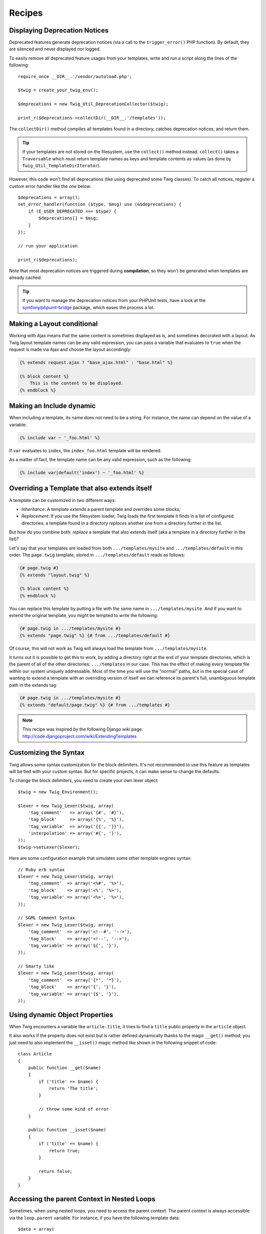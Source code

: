 Recipes
=======

.. _deprecation-notices:

Displaying Deprecation Notices
------------------------------

.. versionadded:: 1.21
    This works as of Twig 1.21.

Deprecated features generate deprecation notices (via a call to the
``trigger_error()`` PHP function). By default, they are silenced and never
displayed nor logged.

To easily remove all deprecated feature usages from your templates, write and
run a script along the lines of the following::

    require_once __DIR__.'/vendor/autoload.php';

    $twig = create_your_twig_env();

    $deprecations = new Twig_Util_DeprecationCollector($twig);

    print_r($deprecations->collectDir(__DIR__.'/templates'));

The ``collectDir()`` method compiles all templates found in a directory,
catches deprecation notices, and return them.

.. tIp::

    If your templates are not stored on the filesystem, use the ``collect()``
    method instead. ``collect()`` takes a ``Traversable`` which must return
    template names as keys and template contents as values (as done by
    ``Twig_Util_TemplateDirIterator``).

However, this code won't find all deprecations (like using deprecated some Twig
classes). To catch all notices, register a custom error handler like the one
below::

    $deprecations = array();
    set_error_handler(function ($type, $msg) use (&$deprecations) {
        if (E_USER_DEPRECATED === $type) {
            $deprecations[] = $msg;
        }
    });

    // run your application

    print_r($deprecations);

Note that most deprecation notices are triggered during **compilation**, so
they won't be generated when templates are already cached.

.. tIp::

    If you want to manage the deprecation notices from your PHPUnit tests, have
    a look at the `symfony/phpunit-bridge
    <https://github.com/symfony/phpunit-bridge>`_ package, which eases the
    process a lot.

Making a Layout conditional
---------------------------

Working with Ajax means that the same content is sometimes displayed as is,
and sometimes decorated with a layout. As Twig layout template names can be
any valid expression, you can pass a variable that evaluates to ``true`` when
the request is made via Ajax and choose the layout accordingly:

.. code-block:: jinja

    {% extends request.ajax ? "base_ajax.html" : "base.html" %}

    {% block content %}
        This is the content to be displayed.
    {% endblock %}

Making an Include dynamic
-------------------------

When including a template, its name does not need to be a string. For
instance, the name can depend on the value of a variable:

.. code-block:: jinja

    {% include var ~ '_foo.html' %}

If ``var`` evaluates to ``index``, the ``index_foo.html`` template will be
rendered.

As a matter of fact, the template name can be any valid expression, such as
the following:

.. code-block:: jinja

    {% include var|default('index') ~ '_foo.html' %}

Overriding a Template that also extends itself
----------------------------------------------

A template can be customized in two different ways:

* *Inheritance*: A template *extends* a parent template and overrides some
  blocks;

* *Replacement*: If you use the filesystem loader, Twig loads the first
  template it finds in a list of configured directories; a template found in a
  directory *replaces* another one from a directory further in the list.

But how do you combine both: *replace* a template that also extends itself
(aka a template in a directory further in the list)?

Let's say that your templates are loaded from both ``.../templates/mysite``
and ``.../templates/default`` in this order. The ``page.twig`` template,
stored in ``.../templates/default`` reads as follows:

.. code-block:: jinja

    {# page.twig #}
    {% extends "layout.twig" %}

    {% block content %}
    {% endblock %}

You can replace this template by putting a file with the same name in
``.../templates/mysite``. And if you want to extend the original template, you
might be tempted to write the following:

.. code-block:: jinja

    {# page.twig in .../templates/mysite #}
    {% extends "page.twig" %} {# from .../templates/default #}

Of course, this will not work as Twig will always load the template from
``.../templates/mysite``.

It turns out it is possible to get this to work, by adding a directory right
at the end of your template directories, which is the parent of all of the
other directories: ``.../templates`` in our case. This has the effect of
making every template file within our system uniquely addressable. Most of the
time you will use the "normal" paths, but in the special case of wanting to
extend a template with an overriding version of itself we can reference its
parent's full, unambiguous template path in the extends tag:

.. code-block:: jinja

    {# page.twig in .../templates/mysite #}
    {% extends "default/page.twig" %} {# from .../templates #}

.. note::

    This recipe was inspired by the following Django wiki page:
    http://code.djangoproject.com/wiki/ExtendingTemplates

Customizing the Syntax
----------------------

Twig allows some syntax customization for the block delimiters. It's not
recommended to use this feature as templates will be tied with your custom
syntax. But for specific projects, it can make sense to change the defaults.

To change the block delimiters, you need to create your own lexer object::

    $twig = new Twig_Environment();

    $lexer = new Twig_Lexer($twig, array(
        'tag_comment'   => array('{#', '#}'),
        'tag_block'     => array('{%', '%}'),
        'tag_variable'  => array('{{', '}}'),
        'interpolation' => array('#{', '}'),
    ));
    $twig->setLexer($lexer);

Here are some configuration example that simulates some other template engines
syntax::

    // Ruby erb syntax
    $lexer = new Twig_Lexer($twig, array(
        'tag_comment'  => array('<%#', '%>'),
        'tag_block'    => array('<%', '%>'),
        'tag_variable' => array('<%=', '%>'),
    ));

    // SGML Comment Syntax
    $lexer = new Twig_Lexer($twig, array(
        'tag_comment'  => array('<!--#', '-->'),
        'tag_block'    => array('<!--', '-->'),
        'tag_variable' => array('${', '}'),
    ));

    // Smarty like
    $lexer = new Twig_Lexer($twig, array(
        'tag_comment'  => array('{*', '*}'),
        'tag_block'    => array('{', '}'),
        'tag_variable' => array('{$', '}'),
    ));

Using dynamic Object Properties
-------------------------------

When Twig encounters a variable like ``article.title``, it tries to find a
``title`` public property in the ``article`` object.

It also works if the property does not exist but is rather defined dynamically
thanks to the magic ``__get()`` method; you just need to also implement the
``__isset()`` magic method like shown in the following snippet of code::

    class Article
    {
        public function __get($name)
        {
            if ('title' == $name) {
                return 'The title';
            }

            // throw some kind of error
        }

        public function __isset($name)
        {
            if ('title' == $name) {
                return true;
            }

            return false;
        }
    }

Accessing the parent Context in Nested Loops
--------------------------------------------

Sometimes, when using nested loops, you need to access the parent context. The
parent context is always accessible via the ``loop.parent`` variable. For
instance, if you have the following template data::

    $data = array(
        'topics' => array(
            'topic1' => array('Message 1 of topic 1', 'Message 2 of topic 1'),
            'topic2' => array('Message 1 of topic 2', 'Message 2 of topic 2'),
        ),
    );

And the following template to display all messages in all topics:

.. code-block:: jinja

    {% for topic, messages in topics %}
        * {{ loop.index }}: {{ topic }}
      {% for message in messages %}
          - {{ loop.parent.loop.index }}.{{ loop.index }}: {{ message }}
      {% endfor %}
    {% endfor %}

The output will be similar to:

.. code-block:: text

    * 1: topic1
      - 1.1: The message 1 of topic 1
      - 1.2: The message 2 of topic 1
    * 2: topic2
      - 2.1: The message 1 of topic 2
      - 2.2: The message 2 of topic 2

In the inner loop, the ``loop.parent`` variable is used to access the outer
context. So, the index of the current ``topic`` defined in the outer for loop
is accessible via the ``loop.parent.loop.index`` variable.

Defining undefined Functions and Filters on the Fly
---------------------------------------------------

When a function (or a filter) is not defined, Twig defaults to throw a
``Twig_Error_Syntax`` exception. However, it can also call a `callback`_ (any
valid PHP callable) which should return a function (or a filter).

For filters, register callbacks with ``registerUndefinedFilterCallback()``.
For functions, use ``registerUndefinedFunctionCallback()``::

    // auto-register all native PHP functions as Twig functions
    // don't try this at home as it's not secure at all!
    $twig->registerUndefinedFunctionCallback(function ($name) {
        if (function_exists($name)) {
            return new Twig_SimpleFunction($name, $name);
        }

        return false;
    });

If the callable is not able to return a valid function (or filter), it must
return ``false``.

If you register more than one callback, Twig will call them in turn until one
does not return ``false``.

.. tIp::

    As the resolution of functions and filters is done during compilation,
    there is no overhead when registering these callbacks.

Validating the Template Syntax
------------------------------

When template code is provided by a third-party (through a web interface for
instance), it might be interesting to validate the template syntax before
saving it. If the template code is stored in a `$template` variable, here is
how you can do it::

    try {
        $twig->parse($twig->tokenize(new Twig_Source($template)));

        // the $template is valid
    } catch (Twig_Error_Syntax $e) {
        // $template contains one or more syntax errors
    }

If you iterate over a set of files, you can pass the filename to the
``tokenize()`` method to get the filename in the exception message::

    foreach ($files as $file) {
        try {
            $twig->parse($twig->tokenize(new Twig_Source($template, $file->getFilename(), $file)));

            // the $template is valid
        } catch (Twig_Error_Syntax $e) {
            // $template contains one or more syntax errors
        }
    }

.. versionadded:: 1.27
    ``Twig_Source`` was introduced in version 1.27, pass the source and the
    identifier directly on previous versions.

.. note::

    This method won't catch any sandbox policy violations because the policy
    is enforced during template rendering (as Twig needs the context for some
    checks like allowed methods on objects).

Refreshing modified Templates when OPcache or APC is enabled
------------------------------------------------------------

When using OPcache with ``opcache.validate_timestamps`` set to ``0`` or APC
with ``apc.stat`` set to ``0`` and Twig cache enabled, clearing the template
cache won't update the cache.

To get around this, force Twig to invalidate the bytecode cache::

    $twig = new Twig_Environment($loader, array(
        'cache' => new Twig_Cache_Filesystem('/some/cache/path', Twig_Cache_Filesystem::FORCE_BYTECODE_INVALIDATION),
        // ...
    ));

.. note::

    Before Twig 1.22, you should extend ``Twig_Environment`` instead::

        class OpCacheAwareTwigEnvironment extends Twig_Environment
        {
            protected function writeCacheFile($file, $content)
            {
                parent::writeCacheFile($file, $content);

                // Compile cached file into bytecode cache
                if (function_exists('opcache_invalidate')) {
                    opcache_invalidate($file, true);
                } elseif (function_exists('apc_compile_file')) {
                    apc_compile_file($file);
                }
            }
        }

Reusing a stateful Node Visitor
-------------------------------

When attaching a visitor to a ``Twig_Environment`` instance, Twig uses it to
visit *all* templates it compiles. If you need to keep some state information
around, you probably want to reset it when visiting a new template.

This can be easily achieved with the following code::

    protected $someTemplateState = array();

    public function enterNode(Twig_NodeInterface $node, Twig_Environment $env)
    {
        if ($node instanceof Twig_Node_Module) {
            // reset the state as we are entering a new template
            $this->someTemplateState = array();
        }

        // ...

        return $node;
    }

Using a Database to store Templates
-----------------------------------

If you are developing a CMS, templates are usually stored in a database. This
recipe gives you a simple PDO template loader you can use as a starting point
for your own.

First, let's create a temporary in-memory SQLite3 database to work with::

    $dbh = new PDO('sqlite::memory:');
    $dbh->exec('CREATE TABLE templates (name STRING, source STRING, last_modified INTEGER)');
    $base = '{% block content %}{% endblock %}';
    $index = '
    {% extends "base.twig" %}
    {% block content %}Hello {{ name }}{% endblock %}
    ';
    $now = time();
    $dbh->exec("INSERT INTO templates (name, source, last_modified) VALUES ('base.twig', '$base', $now)");
    $dbh->exec("INSERT INTO templates (name, source, last_modified) VALUES ('index.twig', '$index', $now)");

We have created a simple ``templates`` table that hosts two templates:
``base.twig`` and ``index.twig``.

Now, let's define a loader able to use this database::

    class DatabaseTwigLoader implements Twig_LoaderInterface, Twig_ExistsLoaderInterface, Twig_SourceContextLoaderInterface
    {
        protected $dbh;

        public function __construct(PDO $dbh)
        {
            $this->dbh = $dbh;
        }

        public function getSource($name)
        {
            if (false === $source = $this->getValue('source', $name)) {
                throw new Twig_Error_Loader(sprintf('Template "%s" does not exist.', $name));
            }

            return $source;
        }

        // Twig_SourceContextLoaderInterface as of Twig 1.27
        public function getSourceContext($name)
        {
            if (false === $source = $this->getValue('source', $name)) {
                throw new Twig_Error_Loader(sprintf('Template "%s" does not exist.', $name));
            }

            return new Twig_Source($source, $name);
        }

        // Twig_ExistsLoaderInterface as of Twig 1.11
        public function exists($name)
        {
            return $name === $this->getValue('name', $name);
        }

        public function getCacheKey($name)
        {
            return $name;
        }

        public function isFresh($name, $time)
        {
            if (false === $lastModified = $this->getValue('last_modified', $name)) {
                return false;
            }

            return $lastModified <= $time;
        }

        protected function getValue($column, $name)
        {
            $sth = $this->dbh->prepare('SELECT '.$column.' FROM templates WHERE name = :name');
            $sth->execute(array(':name' => (string) $name));

            return $sth->fetchColumn();
        }
    }

Finally, here is an example on how you can use it::

    $loader = new DatabaseTwigLoader($dbh);
    $twig = new Twig_Environment($loader);

    echo $twig->render('index.twig', array('name' => 'Fabien'));

Using different Template Sources
--------------------------------

This recipe is the continuation of the previous one. Even if you store the
contributed templates in a database, you might want to keep the original/base
templates on the filesystem. When templates can be loaded from different
sources, you need to use the ``Twig_Loader_Chain`` loader.

As you can see in the previous recipe, we reference the template in the exact
same way as we would have done it with a regular filesystem loader. This is
the key to be able to mix and match templates coming from the database, the
filesystem, or any other loader for that matter: the template name should be a
logical name, and not the path from the filesystem::

    $loader1 = new DatabaseTwigLoader($dbh);
    $loader2 = new Twig_Loader_Array(array(
        'base.twig' => '{% block content %}{% endblock %}',
    ));
    $loader = new Twig_Loader_Chain(array($loader1, $loader2));

    $twig = new Twig_Environment($loader);

    echo $twig->render('index.twig', array('name' => 'Fabien'));

Now that the ``base.twig`` templates is defined in an array loader, you can
remove it from the database, and everything else will still work as before.

Loading a Template from a String
--------------------------------

From a template, you can easily load a template stored in a string via the
``template_from_string`` function (available as of Twig 1.11 via the
``Twig_Extension_StringLoader`` extension):

.. code-block:: jinja

    {{ include(template_from_string("Hello {{ name }}")) }}

From PHP, it's also possible to load a template stored in a string via
``Twig_Environment::createTemplate()`` (available as of Twig 1.18)::

    $template = $twig->createTemplate('hello {{ name }}');
    echo $template->render(array('name' => 'Fabien'));

.. note::

    Never use the ``Twig_Loader_String`` loader, which has severe limitations.

Using Twig and AngularJS in the same Templates
----------------------------------------------

Mixing different template syntaxes in the same file is not a recommended
practice as both AngularJS and Twig use the same delimiters in their syntax:
``{{`` and ``}}``.

Still, if you want to use AngularJS and Twig in the same template, there are
two ways to make it work depending on the amount of AngularJS you need to
include in your templates:

* Escaping the AngularJS delimiters by wrapping AngularJS sections with the
  ``{% verbatim %}`` tag or by escaping each delimiter via ``{{ '{{' }}`` and
  ``{{ '}}' }}``;

* Changing the delimiters of one of the template engines (depending on which
  engine you introduced last):

  * For AngularJS, change the interpolation tags using the
    ``interpolateProvider`` service, for instance at the module initialization
    time:

    ..  code-block:: javascript

        angular.module('myApp', []).config(function($interpolateProvider) {
            $interpolateProvider.startSymbol('{[').endSymbol(']}');
        });

  * For Twig, change the delimiters via the ``tag_variable`` Lexer option:

    ..  code-block:: php

        $env->setLexer(new Twig_Lexer($env, array(
            'tag_variable' => array('{[', ']}'),
        )));

.. _callback: http://www.php.net/manual/en/function.is-callable.php
